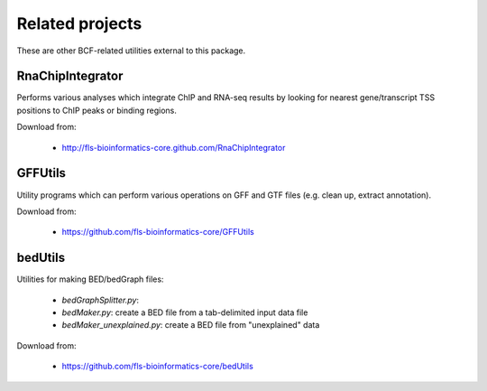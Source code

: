 Related projects
================

These are other BCF-related utilities external to this package.

RnaChipIntegrator
*****************

Performs various analyses which integrate ChIP and RNA-seq results by looking for
nearest gene/transcript TSS positions to ChIP peaks or binding regions.

Download from:

 * http://fls-bioinformatics-core.github.com/RnaChipIntegrator

GFFUtils
********

Utility programs which can perform various operations on GFF and GTF files (e.g.
clean up, extract annotation).

Download from:

 * https://github.com/fls-bioinformatics-core/GFFUtils

bedUtils
********

Utilities for making BED/bedGraph files:

 * `bedGraphSplitter.py`:
 * `bedMaker.py`: create a BED file from a tab-delimited input data file
 * `bedMaker_unexplained.py`: create a BED file from "unexplained" data

Download from:

 * https://github.com/fls-bioinformatics-core/bedUtils
